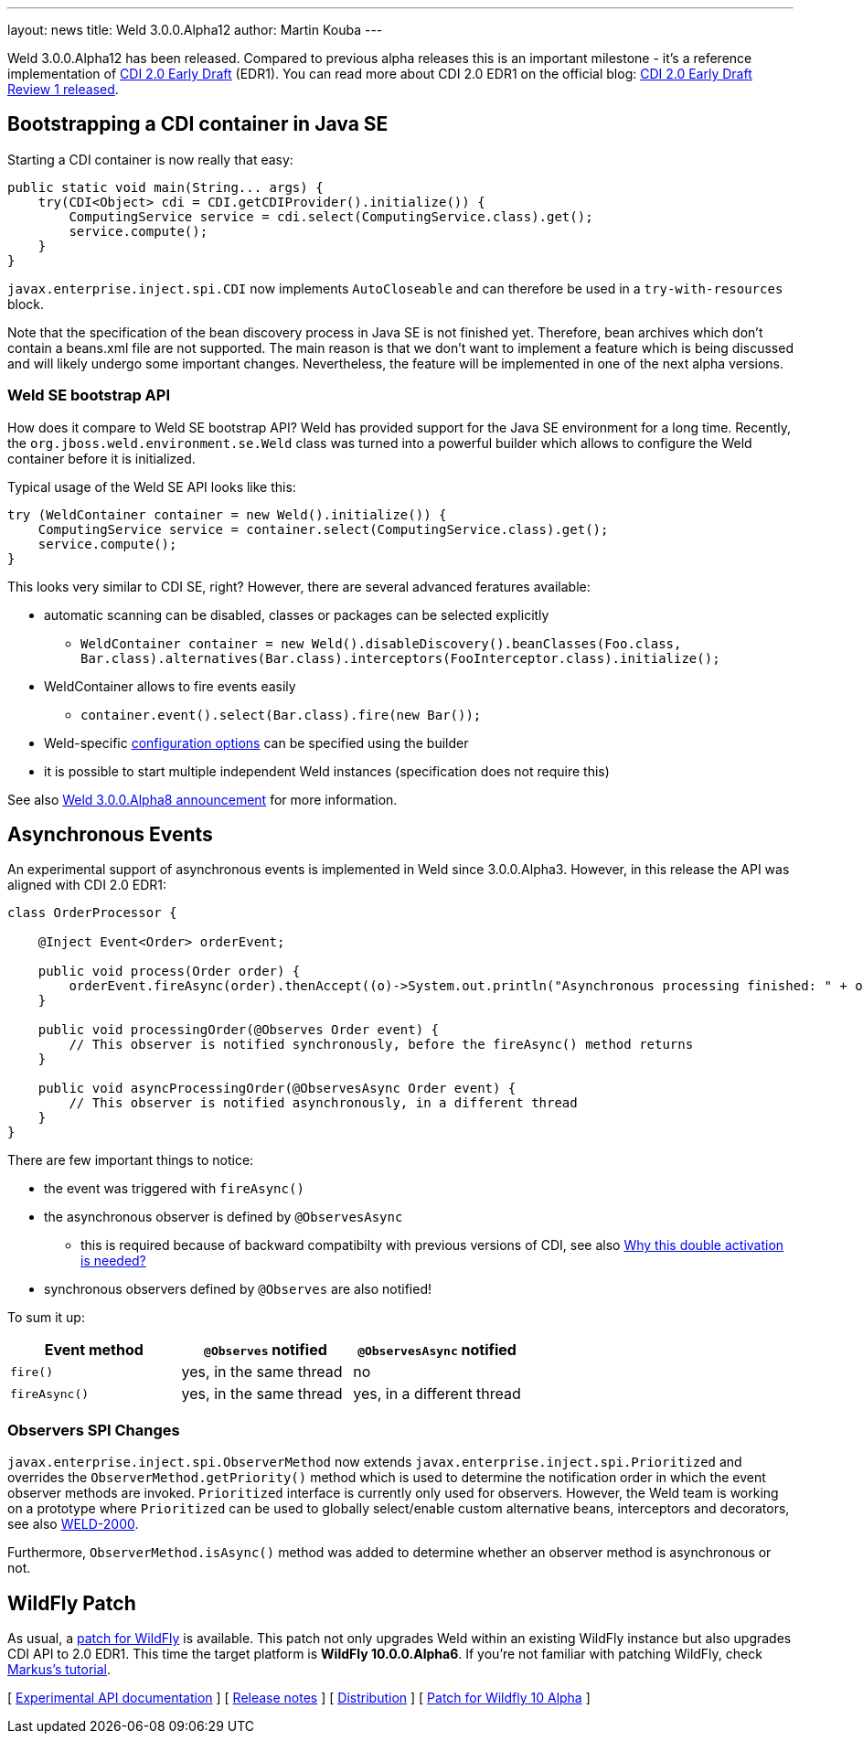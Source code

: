 ---
layout: news
title: Weld 3.0.0.Alpha12
author: Martin Kouba
---

Weld 3.0.0.Alpha12 has been released. Compared to previous alpha releases this is an important milestone - it's a reference implementation of link:http://docs.jboss.org/cdi/spec/2.0.EDR1/cdi-spec.html[CDI 2.0 Early Draft] (EDR1). You can read more about CDI 2.0 EDR1 on the official blog: link:http://www.cdi-spec.org/news/2015/07/03/CDI-2_0-EDR1-released/[CDI 2.0 Early Draft Review 1 released].

== Bootstrapping a CDI container in Java SE

Starting a CDI container is now really that easy:

[source,java]
----
public static void main(String... args) {
    try(CDI<Object> cdi = CDI.getCDIProvider().initialize()) {
        ComputingService service = cdi.select(ComputingService.class).get();
        service.compute();
    }
}
----

`javax.enterprise.inject.spi.CDI` now implements `AutoCloseable` and can therefore be used in a `try-with-resources` block. 

Note that the specification of the bean discovery process in Java SE is not finished yet. Therefore, bean archives which don't contain a beans.xml file are not supported. The main reason is that we don't want to implement a feature which is being discussed and will likely undergo some important changes. Nevertheless, the feature will be implemented in one of the next alpha versions.

=== Weld SE bootstrap API

How does it compare to Weld SE bootstrap API? Weld has provided support for the Java SE environment for a long time. Recently, the `org.jboss.weld.environment.se.Weld` class was turned into a powerful builder which allows to configure the Weld container before it is initialized.

Typical usage of the Weld SE API looks like this:

[source,java]
----
try (WeldContainer container = new Weld().initialize()) {
    ComputingService service = container.select(ComputingService.class).get();
    service.compute();
}
----

This looks very similar to CDI SE, right? However, there are several advanced feratures available:

* automatic scanning can be disabled, classes or packages can be selected explicitly
** `WeldContainer container = new Weld().disableDiscovery().beanClasses(Foo.class, Bar.class).alternatives(Bar.class).interceptors(FooInterceptor.class).initialize();`
* WeldContainer allows to fire events easily
** `container.event().select(Bar.class).fire(new Bar());` 
* Weld-specific link:http://docs.jboss.org/weld/reference/latest-master/en-US/html/configure.html#_weld_configuration[configuration options] can be specified using the builder
* it is possible to start multiple independent Weld instances (specification does not require this)

See also link:http://weld.cdi-spec.org/news/2015/04/21/weld-300Alpha8/[Weld 3.0.0.Alpha8 announcement] for more information.


== Asynchronous Events

An experimental support of asynchronous events is implemented in Weld since 3.0.0.Alpha3. However, in this release the API was aligned with CDI 2.0 EDR1:

[source,java]
----
class OrderProcessor {

    @Inject Event<Order> orderEvent;

    public void process(Order order) {
        orderEvent.fireAsync(order).thenAccept((o)->System.out.println("Asynchronous processing finished: " + o.getId()));
    }

    public void processingOrder(@Observes Order event) {
        // This observer is notified synchronously, before the fireAsync() method returns
    }

    public void asyncProcessingOrder(@ObservesAsync Order event) {
        // This observer is notified asynchronously, in a different thread
    }
}
----

There are few important things to notice:

* the event was triggered with `fireAsync()`
* the asynchronous observer is defined by `@ObservesAsync`
** this is required because of backward compatibilty with previous versions of CDI, see also link:http://www.cdi-spec.org/news/2015/07/03/CDI-2_0-EDR1-released/#_why_this_double_activation_is_needed[Why this double activation is needed?]
* synchronous observers defined by `@Observes` are also notified!

To sum it up:

[options="header"]
|===
|Event method |`@Observes` notified|`@ObservesAsync` notified

|`fire()`
|yes, in the same thread
|no

|`fireAsync()`
|yes, in the same thread
|yes, in a different thread
|===

=== Observers SPI Changes

`javax.enterprise.inject.spi.ObserverMethod` now extends `javax.enterprise.inject.spi.Prioritized` and overrides the `ObserverMethod.getPriority()` method which is used to determine the notification order in which the event observer methods are invoked. `Prioritized` interface is currently only used for observers. However, the Weld team is working on a prototype where `Prioritized` can be used to globally select/enable custom alternative beans, interceptors and decorators, see also link:https://issues.jboss.org/browse/WELD-2000[WELD-2000].

Furthermore, `ObserverMethod.isAsync()` method was added to determine whether an observer method is asynchronous or not. 

== WildFly Patch

As usual, a link:http://download.jboss.org/weld/3.0.0.Alpha12/wildfly-10.0.0.Alpha6-weld-3.0.0.Alpha12-patch.zip[patch for WildFly] is available. This patch not only upgrades Weld within an existing WildFly instance but also upgrades CDI API to 2.0 EDR1. This time the target platform is *WildFly 10.0.0.Alpha6*.  If you’re not familiar with patching WildFly, check link:http://blog.eisele.net/2015/02/playing-with-weld-probe-see-all-of-your.html[Markus's tutorial].


&#91; link:http://docs.jboss.org/weld/javadoc/3.0/weld-api/org/jboss/weld/experimental/package-frame.html[Experimental API documentation] &#93;
&#91; link:https://issues.jboss.org/secure/ReleaseNote.jspa?projectId=12310891&version=12327471[Release notes] &#93;
&#91; link:http://download.jboss.org/weld/3.0.0.Alpha12/weld-3.0.0.Alpha12.zip[Distribution] &#93;
&#91; link:http://download.jboss.org/weld/3.0.0.Alpha12/wildfly-10.0.0.Alpha6-weld-3.0.0.Alpha12-patch.zip[Patch for Wildfly 10 Alpha]
&#93;
